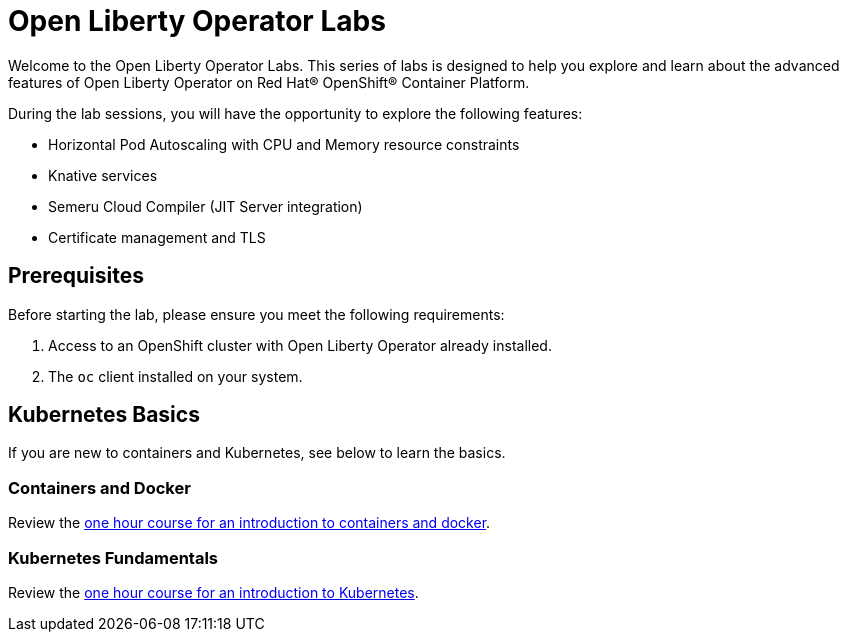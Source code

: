 # Open Liberty Operator Labs

Welcome to the Open Liberty Operator Labs. This series of labs is designed to help you explore and learn about the advanced features of Open Liberty Operator on Red Hat® OpenShift® Container Platform.

During the lab sessions, you will have the opportunity to explore the following features:

- Horizontal Pod Autoscaling with CPU and Memory resource constraints
- Knative services
- Semeru Cloud Compiler (JIT Server integration)
- Certificate management and TLS

## Prerequisites
Before starting the lab, please ensure you meet the following requirements:

1. Access to an OpenShift cluster with Open Liberty Operator already installed.
2. The `oc` client installed on your system.

## Kubernetes Basics
If you are new to containers and Kubernetes, see below to learn the basics.

### Containers and Docker
Review the link:++https://www.ibm.com/cloud/architecture/content/course/containers-and-docker++[one hour course for an introduction to containers and docker].

### Kubernetes Fundamentals
Review the link:++https://www.ibm.com/cloud/architecture/content/course/kubernetes-101++[one hour course for an introduction to Kubernetes].
